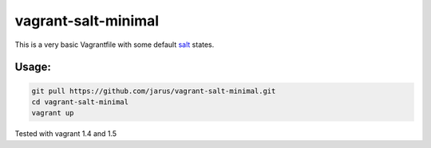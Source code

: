 vagrant-salt-minimal
====================

This is a very basic Vagrantfile with some default `salt <http://docs.saltstack.com/en/latest/>`_ states.

Usage:
------

.. code::

    git pull https://github.com/jarus/vagrant-salt-minimal.git
    cd vagrant-salt-minimal
    vagrant up

Tested with vagrant 1.4 and 1.5
